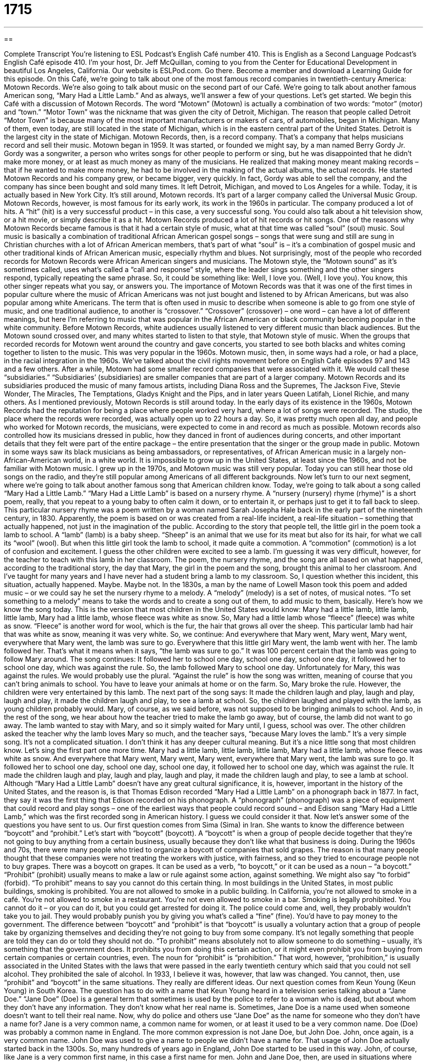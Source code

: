 = 1715
:toc: left
:toclevels: 3
:sectnums:
:stylesheet: ../../../myAdocCss.css

'''

== 

Complete Transcript
You're listening to ESL Podcast’s English Café number 410.
This is English as a Second Language Podcast’s English Café episode 410. I'm your host, Dr. Jeff McQuillan, coming to you from the Center for Educational Development in beautiful Los Angeles, California.
Our website is ESLPod.com. Go there. Become a member and download a Learning Guide for this episode.
On this Café, we’re going to talk about one of the most famous record companies in twentieth-century America: Motown Records. We’re also going to talk about music on the second part of our Café. We’re going to talk about another famous American song, “Mary Had a Little Lamb.” And as always, we’ll answer a few of your questions. Let's get started.
We begin this Café with a discussion of Motown Records. The word “Motown” (Motown) is actually a combination of two words: “motor” (motor) and “town.” “Motor Town” was the nickname that was given the city of Detroit, Michigan. The reason that people called Detroit “Motor Town” is because many of the most important manufacturers or makers of cars, of automobiles, began in Michigan. Many of them, even today, are still located in the state of Michigan, which is in the eastern central part of the United States. Detroit is the largest city in the state of Michigan.
Motown Records, then, is a record company. That's a company that helps musicians record and sell their music. Motown began in 1959. It was started, or founded we might say, by a man named Berry Gordy Jr. Gordy was a songwriter, a person who writes songs for other people to perform or sing, but he was disappointed that he didn't make more money, or at least as much money as many of the musicians. He realized that making money meant making records – that if he wanted to make more money, he had to be involved in the making of the actual albums, the actual records. He started Motown Records and his company grew, or became bigger, very quickly. In fact, Gordy was able to sell the company, and the company has since been bought and sold many times. It left Detroit, Michigan, and moved to Los Angeles for a while. Today, it is actually based in New York City. It's still around, Motown records. It's part of a larger company called the Universal Music Group.
Motown Records, however, is most famous for its early work, its work in the 1960s in particular. The company produced a lot of hits. A “hit” (hit) is a very successful product – in this case, a very successful song. You could also talk about a hit television show, or a hit movie, or simply describe it as a hit. Motown Records produced a lot of hit records or hit songs. One of the reasons why Motown Records became famous is that it had a certain style of music, what at that time was called “soul” (soul) music.
Soul music is basically a combination of traditional African American gospel songs – songs that were sung and still are sung in Christian churches with a lot of African American members, that's part of what “soul” is – it’s a combination of gospel music and other traditional kinds of African American music, especially rhythm and blues. Not surprisingly, most of the people who recorded records for Motown Records were African American singers and musicians.
The Motown style, the “Motown sound” as it's sometimes called, uses what's called a “call and response” style, where the leader sings something and the other singers respond, typically repeating the same phrase. So, it could be something like:
Well, I love you. (Well, I love you).
You know, this other singer repeats what you say, or answers you. The importance of Motown Records was that it was one of the first times in popular culture where the music of African Americans was not just bought and listened to by African Americans, but was also popular among white Americans. The term that is often used in music to describe when someone is able to go from one style of music, and one traditional audience, to another is “crossover.” “Crossover” (crossover) – one word – can have a lot of different meanings, but here I'm referring to music that was popular in the African American or black community becoming popular in the white community.
Before Motown Records, white audiences usually listened to very different music than black audiences. But the Motown sound crossed over, and many whites started to listen to that style, that Motown style of music. When the groups that recorded records for Motown went around the country and gave concerts, you started to see both blacks and whites coming together to listen to the music. This was very popular in the 1960s.
Motown music, then, in some ways had a role, or had a place, in the racial integration in the 1960s. We've talked about the civil rights movement before on English Café episodes 97 and 143 and a few others. After a while, Motown had some smaller record companies that were associated with it. We would call these “subsidiaries.” “Subsidiaries’ (subsidiaries) are smaller companies that are part of a larger company. Motown Records and its subsidiaries produced the music of many famous artists, including Diana Ross and the Supremes, The Jackson Five, Stevie Wonder, The Miracles, The Temptations, Gladys Knight and the Pips, and in later years Queen Latifah, Lionel Richie, and many others.
As I mentioned previously, Motown Records is still around today. In the early days of its existence in the 1960s, Motown Records had the reputation for being a place where people worked very hard, where a lot of songs were recorded. The studio, the place where the records were recorded, was actually open up to 22 hours a day. So, it was pretty much open all day, and people who worked for Motown records, the musicians, were expected to come in and record as much as possible. Motown records also controlled how its musicians dressed in public, how they danced in front of audiences during concerts, and other important details that they felt were part of the entire package – the entire presentation that the singer or the group made in public.
Motown in some ways saw its black musicians as being ambassadors, or representatives, of African American music in a largely non-African-American world, in a white world. It is impossible to grow up in the United States, at least since the 1960s, and not be familiar with Motown music. I grew up in the 1970s, and Motown music was still very popular. Today you can still hear those old songs on the radio, and they're still popular among Americans of all different backgrounds.
Now let's turn to our next segment, where we’re going to talk about another famous song that American children know. Today, we’re going to talk about a song called “Mary Had a Little Lamb.” “Mary Had a Little Lamb” is based on a nursery rhyme. A “nursery (nursery) rhyme (rhyme)” is a short poem, really, that you repeat to a young baby to often calm it down, or to entertain it, or perhaps just to get it to fall back to sleep. This particular nursery rhyme was a poem written by a woman named Sarah Josepha Hale back in the early part of the nineteenth century, in 1830. Apparently, the poem is based on or was created from a real-life incident, a real-life situation – something that actually happened, not just in the imagination of the public.
According to the story that people tell, the little girl in the poem took a lamb to school. A “lamb” (lamb) is a baby sheep. “Sheep” is an animal that we use for its meat but also for its hair, for what we call its “wool” (wool). But when this little girl took the lamb to school, it made quite a commotion. A “commotion” (commotion) is a lot of confusion and excitement. I guess the other children were excited to see a lamb. I'm guessing it was very difficult, however, for the teacher to teach with this lamb in her classroom. The poem, the nursery rhyme, and the song are all based on what happened, according to the traditional story, the day that Mary, the girl in the poem and the song, brought this animal to her classroom. And I’ve taught for many years and I have never had a student bring a lamb to my classroom. So, I question whether this incident, this situation, actually happened. Maybe. Maybe not.
In the 1830s, a man by the name of Lowell Mason took this poem and added music – or we could say he set the nursery rhyme to a melody. A “melody” (melody) is a set of notes, of musical notes. “To set something to a melody” means to take the words and to create a song out of them, to add music to them, basically. Here's how we know the song today. This is the version that most children in the United States would know:
Mary had a little lamb,
little lamb, little lamb,
Mary had a little lamb,
whose fleece was white as snow.
So, Mary had a little lamb whose “fleece” (fleece) was white as snow. “Fleece” is another word for wool, which is the fur, the hair that grows all over the sheep. This particular lamb had hair that was white as snow, meaning it was very white. So, we continue:
And everywhere that Mary went,
Mary went, Mary went,
everywhere that Mary went,
the lamb was sure to go.
Everywhere that this little girl Mary went, the lamb went with her. The lamb followed her. That's what it means when it says, “the lamb was sure to go.” It was 100 percent certain that the lamb was going to follow Mary around. The song continues:
It followed her to school one day,
school one day, school one day,
it followed her to school one day,
which was against the rule.
So, the lamb followed Mary to school one day. Unfortunately for Mary, this was against the rules. We would probably use the plural. “Against the rule” is how the song was written, meaning of course that you can't bring animals to school. You have to leave your animals at home or on the farm. So, Mary broke the rule. However, the children were very entertained by this lamb. The next part of the song says:
It made the children laugh and play,
laugh and play, laugh and play,
it made the children laugh and play,
to see a lamb at school.
So, the children laughed and played with the lamb, as young children probably would. Mary, of course, as we said before, was not supposed to be bringing animals to school. And so, in the rest of the song, we hear about how the teacher tried to make the lamb go away, but of course, the lamb did not want to go away. The lamb wanted to stay with Mary, and so it simply waited for Mary until, I guess, school was over. The other children asked the teacher why the lamb loves Mary so much, and the teacher says, “because Mary loves the lamb.” It's a very simple song. It's not a complicated situation. I don't think it has any deeper cultural meaning. But it’s a nice little song that most children know. Let’s sing the first part one more time.
Mary had a little lamb,
little lamb, little lamb,
Mary had a little lamb,
whose fleece was white as snow.
And everywhere that Mary went,
Mary went, Mary went,
everywhere that Mary went,
the lamb was sure to go.
It followed her to school one day,
school one day, school one day,
it followed her to school one day,
which was against the rule.
It made the children laugh and play,
laugh and play, laugh and play,
it made the children laugh and play,
to see a lamb at school.
Although “Mary Had a Little Lamb” doesn't have any great cultural significance, it is, however, important in the history of the United States, and the reason is, is that Thomas Edison recorded “Mary Had a Little Lamb” on a phonograph back in 1877. In fact, they say it was the first thing that Edison recorded on his phonograph. A “phonograph” (phonograph) was a piece of equipment that could record and play songs – one of the earliest ways that people could record sound – and Edison sang “Mary Had a Little Lamb,” which was the first recorded song in American history. I guess we could consider it that.
Now let’s answer some of the questions you have sent to us.
Our first question comes from Sima (Sima) in Iran. She wants to know the difference between “boycott” and “prohibit.” Let’s start with “boycott” (boycott). A “boycott” is when a group of people decide together that they're not going to buy anything from a certain business, usually because they don't like what that business is doing. During the 1960s and 70s, there were many people who tried to organize a boycott of companies that sold grapes. The reason is that many people thought that these companies were not treating the workers with justice, with fairness, and so they tried to encourage people not to buy grapes. There was a boycott on grapes. It can be used as a verb, “to boycott,” or it can be used as a noun – “a boycott.”
“Prohibit” (prohibit) usually means to make a law or rule against some action, against something. We might also say “to forbid” (forbid). “To prohibit” means to say you cannot do this certain thing. In most buildings in the United States, in most public buildings, smoking is prohibited. You are not allowed to smoke in a public building. In California, you're not allowed to smoke in a café. You’re not allowed to smoke in a restaurant. You're not even allowed to smoke in a bar. Smoking is legally prohibited. You cannot do it – or you can do it, but you could get arrested for doing it. The police could come and, well, they probably wouldn't take you to jail. They would probably punish you by giving you what's called a “fine” (fine). You’d have to pay money to the government.
The difference between “boycott” and “prohibit” is that “boycott” is usually a voluntary action that a group of people take by organizing themselves and deciding they're not going to buy from some company. It's not legally something that people are told they can do or told they should not do. “To prohibit” means absolutely not to allow someone to do something – usually, it’s something that the government does. It prohibits you from doing this certain action, or it might even prohibit you from buying from certain companies or certain countries, even.
The noun for “prohibit” is “prohibition.” That word, however, “prohibition,” is usually associated in the United States with the laws that were passed in the early twentieth century which said that you could not sell alcohol. They prohibited the sale of alcohol. In 1933, I believe it was, however, that law was changed. You cannot, then, use “prohibit” and “boycott” in the same situations. They really are different ideas.
Our next question comes from Keun Young (Keun Young) in South Korea. The question has to do with a name that Keun Young heard in a television series talking about a “Jane Doe.” “Jane Doe” (Doe) is a general term that sometimes is used by the police to refer to a woman who is dead, but about whom they don't have any information. They don't know what her real name is. Sometimes, Jane Doe is a name used when someone doesn't want to tell their real name.
Now, why do police and others use “Jane Doe” as the name for someone who they don't have a name for? Jane is a very common name, a common name for women, or at least it used to be a very common name. Doe (Doe) was probably a common name in England. The more common expression is not Jane Doe, but John Doe. John, once again, is a very common name. John Doe was used to give a name to people we didn't have a name for. That usage of John Doe actually started back in the 1300s. So, many hundreds of years ago in England, John Doe started to be used in this way. John, of course, like Jane is a very common first name, in this case a first name for men. John and Jane Doe, then, are used in situations where we don't know the name of someone. You might also hear another term, which is Baby Doe. Baby Doe would be a young baby whose name we don't know or whose parents we don't know.
In some legal cases, it used to be common –I’m not sure if it is anymore – to use the word Roe (Roe) instead of Doe for someone who didn't want their name used in the legal court case, their real name. They used to refer to Richard Roe and Jane Roe. I'm not sure again if this is still done, in part because one of the most famous court cases in twentieth-century American history was something called Roe v. Wade – Roe versus Wade – which was a very controversial case by the U.S. Supreme Court. So, nowadays when people say Roe, usually they're referring to that particular court decision. I’m not sure if it's still used in the legal system, but Jane Doe and John Doe are still very common, and you will still see those names used for someone who is otherwise unidentified.
Our final question is also from Iran, from Mohsen (Mohsen). The question has to do with a phrase, “to catch some z’s.” “To catch some z's” – and “z” is just the letter “z” – means to get some sleep, to go to sleep, or to sleep for a certain amount of time. You might work very hard, and then say, “I’m going to go catch some z's.” “I'm going to go sleep for a while in order to rest.” You should be asking yourself, “Well, why do we say catch some z's?” “Why z?” Probably because in comic strips, in little cartoons that you used to find and probably still do in many newspapers, they used the letter “z” repeated many times to represent someone sleeping. So, if you saw a comic strip with Charlie Brown and Snoopy, and Snoopy was sleeping on top of his little dog house, you would probably see a bunch of z’s – the letter “z” written five, six, seven times – to indicate that Snoopy was sleeping. “To catch some z's,” then, would mean to sleep.
Another informal expression – and “to catch some z's” is definitely an informal expression – is “to snooze” (snooze). This is a little older, and probably not as common anymore – “to snooze.” To snooze means to sleep, often to sleep when you're not supposed to be sleeping, such as in class. My brother always used to use the expression, “If you snooze, you lose,” meaning if you weren't here, if you were sleeping and you didn't have the opportunity to get something, that's your fault. “If you snooze, you lose.” If you're sleeping or not paying attention, you may lose out on something. You may not get something that you want.
If you have a question or comment, you can email us. Our email address is eslpod@eslpod.com.
From Los Angeles, California, I'm Jeff McQuillan. Thank you for listening. Come back and listen to us again right here on the English Café.
ESL Podcast English Café was written and produced by Dr. Jeff McQuillan and Dr. Lucy Tse. Copyright 2013 by the Center for Educational Development.
Glossary
record company – a company that helps musicians record, market, and sell their music
* To promote Jeff McQuillan’s new album, the record company is putting up signs all over the city.
hit – a song that becomes extremely popular and is know by many people
* Paul doesn’t listen to the radio and doesn’t know many of today’s hits.
soul music – a type of music that is a combination of African American gospel songs sung typically in black Christian churches, and rhythm and blues
* Listening to soul music makes me want to dance!
crossover – a type of music that is successful with two very different audiences, such as fans of rock and country music
* Alana is mainly a jazz singer, but she has also had crossover hits with a pop music audience.
subsidiary – a smaller company owned and controlled by a larger company or organization
* If our parent company makes a change in policy, all of the subsidiaries have to follow it.
ambassador – a person who officially represents a country in another country, working in an embassy; a person who helps to connect two cultures or groups
* Why weren’t the ambassadors of several major Asian countries invited to the reception?
nursery rhyme – a short poem that is often repeated to babies and young children
* Our baby’s first words were from a nursery rhyme that she likes to hear.
real-life incident – something that really happened, and not something that was made up or imagined
* Our show talks about real-life incidents of bravery and self-sacrifice.
lamb – a baby sheep; an animal that people raise for meat and for wool (their thick, warm fur or hair)
* When the lamb’s mother was taken away from her, she wouldn’t stop saying “baa baa!”
commotion – a confused and noisy excitement
* The commotion in front of the store is being caused by a few people who are protesting our hiring policies.
to set (something) to a melody – to give a set of words certain notes, so that they can be sung instead of said
* Tran decided to set his marriage proposal to a melody and sing it to Julie.
phonograph – an old music player that plays recorded music or sounds
* Look at this old phonograph! It still plays music.
to boycott – to stop buying or using, in an effort to cause change; to not buy from a business or use a service to show one’s displeasure or disagreement with a business’s policies or actions
* We are asking customers to boycott this restaurant because the owners refuse to pay the workers the money they’re owed.
to prohibit – to make a rule or law against an action or type of behavior; to prevent
* Our company has a rule prohibiting co-workers from dating, but most people ignore it.
Jane Doe – a name used for an unidentified woman or girl, usually related to a crime or a legal action
* Has anyone discovered the identity of the Jane Doe the police brought in this morning?
to catch some z’s – to get some sleep; to take a nap or to go to sleep
* Our band has been working non-stop to finish our album, but now that it’s done, we can catch some z’s.
What Insiders Know
Music Sampling
Have you ever heard a song and thought one part of it is similar to something they’ve heard in the past? This song may be using something called “music sampling.”
Music sampling was first used in the late 1960’s by musicians “experimenting” (testing and trying new things to discover something new) with “vinyl records” (flat, black discs with recorded music). They took small “portions” (parts) of songs on vinyl records that they then “incorporated” (put into) their own “tracks” (individual piece of recorded music). These musicians wanted to produced a new and “fresher” (up-to-date; modern) sound.
Later, it was “hip-hop music” (a popular type of American music that includes rap and electronic music) that really “embraced” (welcomed; used a lot) music sampling. Many hip-hop songs have music sampling “clips” (short sections of recorded music or video) from other types of music, other songs, and even “voice recordings” (spoken recordings without music).
When music sampling was first used, musicians did not get “permission” (consent; agreement for use by the owner of the music) from the original “artist” (musician). However, as it became more popularity, original artists didn’t want their music to be sampled without permission and this produced “legal” (related to the law and the courts) issues. Today, most musicians will get the original artist’s permission before using their music, but some prefer to sample their own recordings to avoid any legal problems.
Music sampling is also “controversial” (without agreement) among musicians. Some say that using music sampling is a sign of a “lack of creativity” (not being able to think originally). Others say that music sampling has “revolutionized” (completely changed) how musicians produce their music.